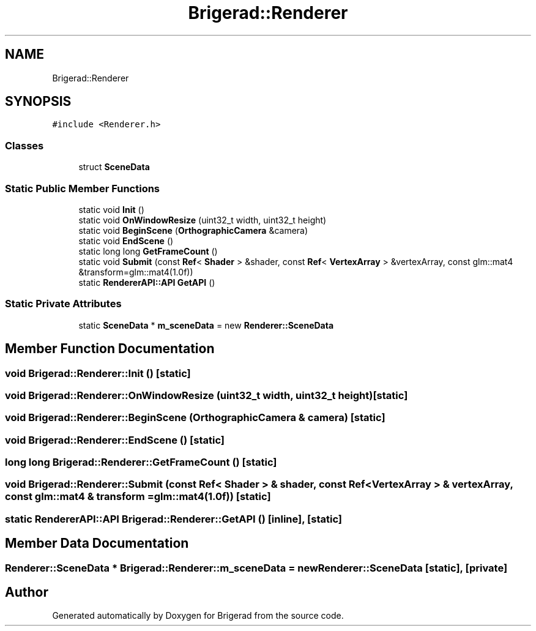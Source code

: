 .TH "Brigerad::Renderer" 3 "Sun Jan 10 2021" "Version 0.2" "Brigerad" \" -*- nroff -*-
.ad l
.nh
.SH NAME
Brigerad::Renderer
.SH SYNOPSIS
.br
.PP
.PP
\fC#include <Renderer\&.h>\fP
.SS "Classes"

.in +1c
.ti -1c
.RI "struct \fBSceneData\fP"
.br
.in -1c
.SS "Static Public Member Functions"

.in +1c
.ti -1c
.RI "static void \fBInit\fP ()"
.br
.ti -1c
.RI "static void \fBOnWindowResize\fP (uint32_t width, uint32_t height)"
.br
.ti -1c
.RI "static void \fBBeginScene\fP (\fBOrthographicCamera\fP &camera)"
.br
.ti -1c
.RI "static void \fBEndScene\fP ()"
.br
.ti -1c
.RI "static long long \fBGetFrameCount\fP ()"
.br
.ti -1c
.RI "static void \fBSubmit\fP (const \fBRef\fP< \fBShader\fP > &shader, const \fBRef\fP< \fBVertexArray\fP > &vertexArray, const glm::mat4 &transform=glm::mat4(1\&.0f))"
.br
.ti -1c
.RI "static \fBRendererAPI::API\fP \fBGetAPI\fP ()"
.br
.in -1c
.SS "Static Private Attributes"

.in +1c
.ti -1c
.RI "static \fBSceneData\fP * \fBm_sceneData\fP = new \fBRenderer::SceneData\fP"
.br
.in -1c
.SH "Member Function Documentation"
.PP 
.SS "void Brigerad::Renderer::Init ()\fC [static]\fP"

.SS "void Brigerad::Renderer::OnWindowResize (uint32_t width, uint32_t height)\fC [static]\fP"

.SS "void Brigerad::Renderer::BeginScene (\fBOrthographicCamera\fP & camera)\fC [static]\fP"

.SS "void Brigerad::Renderer::EndScene ()\fC [static]\fP"

.SS "long long Brigerad::Renderer::GetFrameCount ()\fC [static]\fP"

.SS "void Brigerad::Renderer::Submit (const \fBRef\fP< \fBShader\fP > & shader, const \fBRef\fP< \fBVertexArray\fP > & vertexArray, const glm::mat4 & transform = \fCglm::mat4(1\&.0f)\fP)\fC [static]\fP"

.SS "static \fBRendererAPI::API\fP Brigerad::Renderer::GetAPI ()\fC [inline]\fP, \fC [static]\fP"

.SH "Member Data Documentation"
.PP 
.SS "\fBRenderer::SceneData\fP * Brigerad::Renderer::m_sceneData = new \fBRenderer::SceneData\fP\fC [static]\fP, \fC [private]\fP"


.SH "Author"
.PP 
Generated automatically by Doxygen for Brigerad from the source code\&.
